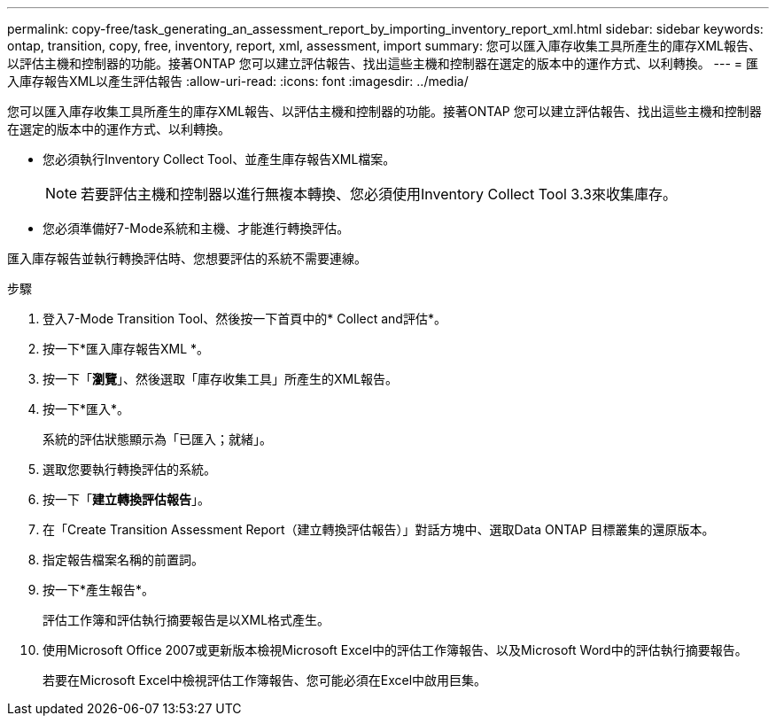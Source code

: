 ---
permalink: copy-free/task_generating_an_assessment_report_by_importing_inventory_report_xml.html 
sidebar: sidebar 
keywords: ontap, transition, copy, free, inventory, report, xml, assessment, import 
summary: 您可以匯入庫存收集工具所產生的庫存XML報告、以評估主機和控制器的功能。接著ONTAP 您可以建立評估報告、找出這些主機和控制器在選定的版本中的運作方式、以利轉換。 
---
= 匯入庫存報告XML以產生評估報告
:allow-uri-read: 
:icons: font
:imagesdir: ../media/


[role="lead"]
您可以匯入庫存收集工具所產生的庫存XML報告、以評估主機和控制器的功能。接著ONTAP 您可以建立評估報告、找出這些主機和控制器在選定的版本中的運作方式、以利轉換。

* 您必須執行Inventory Collect Tool、並產生庫存報告XML檔案。
+

NOTE: 若要評估主機和控制器以進行無複本轉換、您必須使用Inventory Collect Tool 3.3來收集庫存。

* 您必須準備好7-Mode系統和主機、才能進行轉換評估。


匯入庫存報告並執行轉換評估時、您想要評估的系統不需要連線。

.步驟
. 登入7-Mode Transition Tool、然後按一下首頁中的* Collect and評估*。
. 按一下*匯入庫存報告XML *。
. 按一下「*瀏覽*」、然後選取「庫存收集工具」所產生的XML報告。
. 按一下*匯入*。
+
系統的評估狀態顯示為「已匯入；就緒」。

. 選取您要執行轉換評估的系統。
. 按一下「*建立轉換評估報告*」。
. 在「Create Transition Assessment Report（建立轉換評估報告）」對話方塊中、選取Data ONTAP 目標叢集的還原版本。
. 指定報告檔案名稱的前置詞。
. 按一下*產生報告*。
+
評估工作簿和評估執行摘要報告是以XML格式產生。

. 使用Microsoft Office 2007或更新版本檢視Microsoft Excel中的評估工作簿報告、以及Microsoft Word中的評估執行摘要報告。
+
若要在Microsoft Excel中檢視評估工作簿報告、您可能必須在Excel中啟用巨集。


